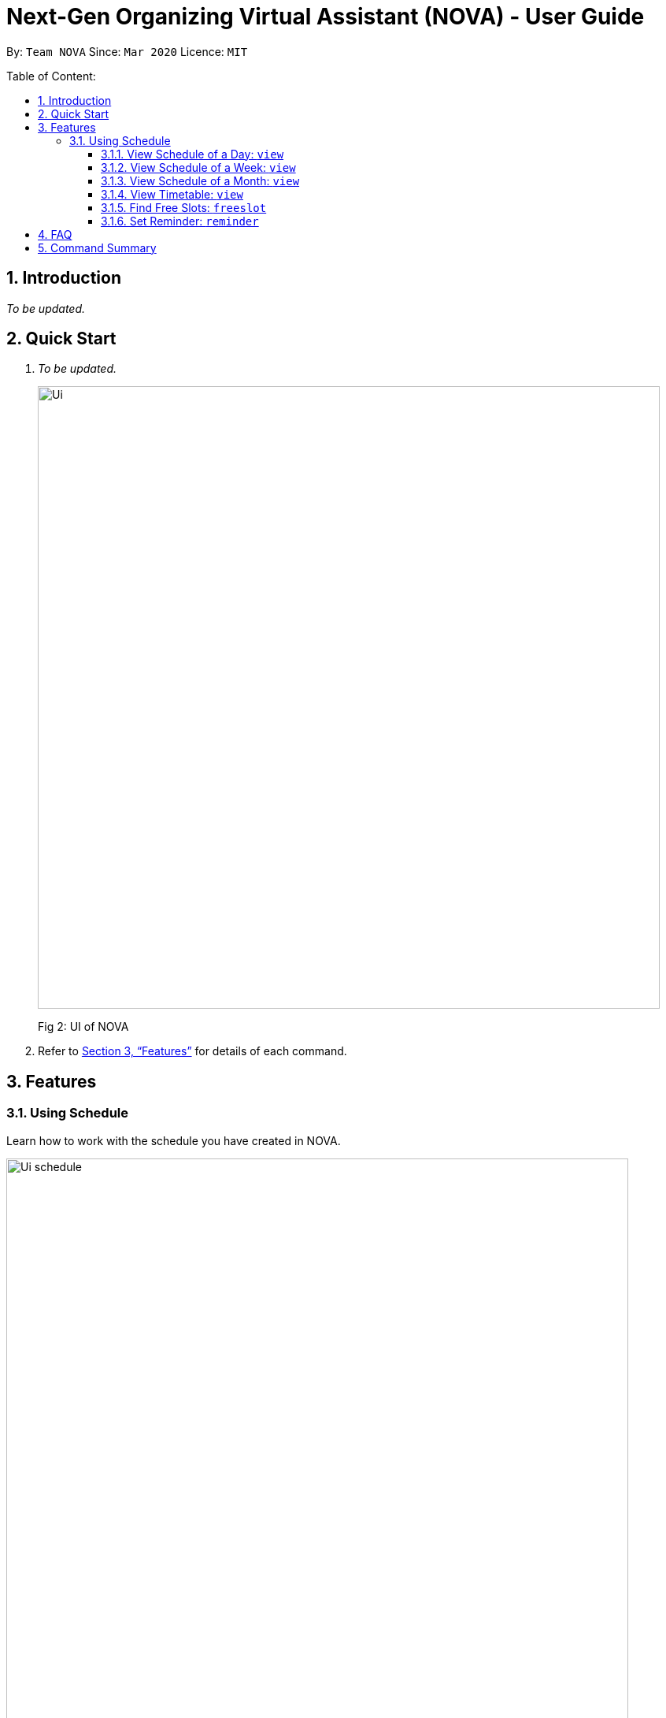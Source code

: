 = Next-Gen Organizing Virtual Assistant (NOVA) - User Guide
:site-section: UserGuide
:toc:
:toc-title: Table of Content:
:toc-placement: preamble
:toclevels: 3
:sectnums:
:imagesDir: images
:stylesDir: stylesheets
:xrefstyle: full
:experimental:
ifdef::env-github[]
:tip-caption: :bulb:
:note-caption: :information_source:
endif::[]
:repoURL: https://github.com/AY1920S2-CS2103T-F10-3/main

By: `Team NOVA`      Since: `Mar 2020`      Licence: `MIT`

== Introduction
_To be updated._

== Quick Start
. _To be updated._
+
image::Ui.png[width="790"]
[.text-center]
Fig 2: UI of NOVA
+
.  Refer to <<Features>> for details of each command.

[[Features]]
== Features

=== Using Schedule
Learn how to work with the schedule you have created in NOVA.

image::Ui_schedule.png[width = "790"]
[.text-center]
Fig 3.1: GUI of NOVA after entering the command freeslot 2020-03-02.

==== View Schedule of a Day: `view`
You can view the schedule of a specified day.

Format: +
`view [YYYY-MM-DD]`

Example: +
`view 2020-02-29` +
Shows your schedule on 29 Feb 2020

==== View Schedule of a Week: `view`
You can view the schedule of a specified week.

Format: +
`view week [week #]`

Example: +
`view week 6` +
Shows your schedule of week 6 of the semester.

==== View Schedule of a Month: `view`
You can view the schedule of a specified month.

Format: +
`view [MMM]`

[NOTE]
The 3-letter month is not case sensitive. +
(JAN is the same as jan)

Example: +
`view mar` +
Shows you a list of events in March.

==== View Timetable: `view`
You can view the timetable that you have created.

Format: +
`view timetable` +
Shows you your timetable.

==== Find Free Slots: `freeslot`
You can find free slots on a day easily within your schedule without going through your schedule.

Format: +
`freeslot [YYYY-MM-DD]`

Example: +
`freeslot 2020-02-29` +
Finds the free slots on 29 Feb 2020.

==== Set Reminder: `reminder`
You can set a reminder for an event so that you would not forget.

Format: +
`reminder d\[decription] t\[YYYY-MM-DD]`

Example: +
`reminder d\project meeting t\2020-03-02` +
Set a reminder for the project meeting on 2 Mar 2020.

== FAQ

_To be updated._

== Command Summary

* View Schedule of Day: `view [YYYY-MM-DD]`
* View Schedule of Week: `view week [week #]`
* View Schedule of Month: `view [MMM]`
* View Timetable: `view timetable`
* Free Slot: `freeslot [YYYY-MM-DD]`
* Set Reminder: reminder `d\[description] \t[YYYY-MM-DD]`
